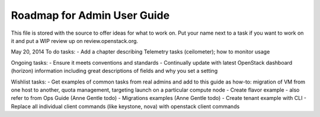 Roadmap for Admin User Guide
--------------------------

This file is stored with the source to offer ideas for what to work on.
Put your name next to a task if you want to work on it and put a WIP
review up on review.openstack.org.

May 20, 2014
To do tasks:
- Add a chapter describing Telemetry tasks (ceilometer); how to monitor usage

Ongoing tasks:
- Ensure it meets conventions and standards
- Continually update with latest OpenStack dashboard (horizon) information
including great descriptions of fields and why you set a setting

Wishlist tasks:
- Get examples of common tasks from real admins and add to this guide as how-to: migration of VM from one host to another, quota management, targeting launch on a particular compute node
- Create flavor example - also refer to from Ops Guide (Anne Gentle todo)
- Migrations examples (Anne Gentle todo)
- Create tenant example with CLI
- Replace all individual client commands (like keystone, nova) with openstack client commands
